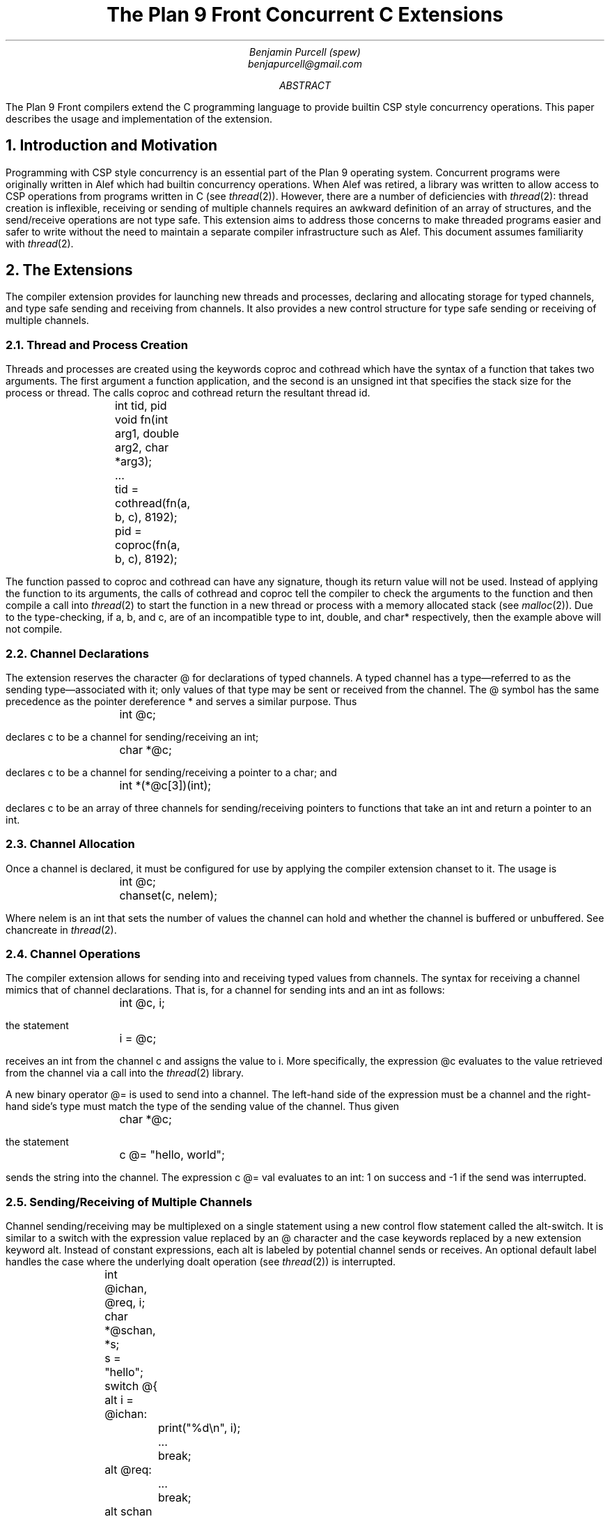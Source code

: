.TL
The Plan 9 Front Concurrent C Extensions
.AU
Benjamin Purcell (spew)
benjapurcell@gmail.com
.AB
The Plan 9 Front compilers extend the C programming language
to provide builtin CSP style concurrency operations.
This paper describes the usage and implementation of the
extension.
.AE
.NH
Introduction and Motivation
.LP
Programming with CSP style concurrency is an essential part
of the Plan 9 operating system. Concurrent
programs were originally written in Alef which had builtin
concurrency operations. When Alef was retired, a library
was written to allow access to CSP operations from programs
written in C (see
.I thread (2)).
However, there are a number of deficiencies with
.I thread (2):
thread creation is inflexible, receiving or sending of
multiple channels requires an awkward definition of an array
of structures, and the send/receive operations
are not type safe. This extension aims to address those
concerns to make threaded programs easier and safer to
write without the need to maintain a separate compiler
infrastructure such as Alef. This document assumes
familiarity with
.I thread (2).
.NH
The Extensions
.LP
The compiler extension provides for launching
new threads and processes, declaring and allocating storage
for typed channels, and type safe sending and receiving from
channels. It also provides a new control structure
for type safe sending or receiving of multiple channels.
.NH 2
Thread and Process Creation
.LP
Threads and processes are created using the keywords
.CW coproc
and
.CW cothread
which have the syntax of a function that takes
two arguments. The first argument a function
application, and the second is an unsigned int
that specifies the stack size for the process or
thread. The calls
.CW coproc
and
.CW cothread
return the resultant thread id.
.DS
.CW
.TA .1i
	int tid, pid
	void fn(int arg1, double arg2, char *arg3);
	...
	tid = cothread(fn(a, b, c), 8192);
	pid = coproc(fn(a, b, c), 8192);
.DE
The function passed to
.CW coproc
and
.CW cothread
can have any signature, though its return value will not
be used. Instead of applying the function to its arguments,
the calls of
.CW cothread
and
.CW coproc
tell the compiler to check the arguments to the function
and then compile a call into
.I thread (2)
to start the function
in a new thread or process with a memory allocated stack
(see
.I malloc (2)).
Due to the type-checking, if
.CW a ,
.CW b ,
and
.CW c ,
are of an incompatible type to
.CW int ,
.CW double ,
and
.CW char*
respectively, then the example above will not compile.
.NH 2
Channel Declarations
.LP
The extension reserves the character
.CW @
for declarations of typed channels. A typed channel
has a type—referred to as the sending type—associated with it; only values of that
type may be sent or received from the channel. The
.CW @
symbol has the same precedence as the pointer dereference
.CW *
and serves a similar purpose. Thus
.DS
.CW
.TA .1i
	int @c;
.DE
declares
.CW c
to be a channel for sending/receiving an int;
.DS
.CW
.TA .1i
	char *@c;
.DE
declares
.CW c
to be a channel for sending/receiving a pointer to
a char; and
.DS
.CW
.TA .1i
	int *(*@c[3])(int);
.DE
declares
.CW c
to be an array of three channels for sending/receiving
pointers to functions that take an int and return
a pointer to an int.
.NH 2
Channel Allocation
.LP
Once a channel is declared, it must be configured for
use by applying the compiler extension
.CW chanset
to it. The usage is
.DS
.CW
.TA .1i
	int @c;
	chanset(c, nelem);
.DE
Where
.CW nelem
is an int that sets the number of values the channel can
hold and whether the channel is buffered or unbuffered.
See
.CW chancreate
in
.I thread (2).
.NH 2
Channel Operations
.LP
The compiler extension allows for sending into and receiving
typed values from channels. The syntax for receiving
a channel mimics that of channel declarations. That is,
for a channel for sending ints and an int as follows:
.DS
.CW
.TA .1i
	int @c, i;
.DE
the statement
.DS
.CW
.TA .1i
	i = @c;
.DE
receives an int from the channel
.CW c
and assigns the value to
.CW i.
More specifically, the expression
.CW @c
evaluates to the value retrieved from the channel via
a call into the
.I thread (2)
library.
.LP
A new binary operator
.CW @=
is used to send into a channel.
The left-hand side of the expression must be a channel
and the right-hand
side's type must match the type of the sending value of
the channel. Thus given
.DS
.CW
.TA .1i
	char *@c;
.DE
the statement
.DS
.CW
.TA .1i
	c @= "hello, world";
.DE
sends the string into the channel. The expression
.CW
c @= val
.R
evaluates to an int: 1 on success and -1 if the send
was interrupted.
.NH 2
Sending/Receiving of Multiple Channels
.LP
Channel sending/receiving may be multiplexed on a
single statement using a new control flow statement called
the alt-switch. It is similar
to a switch with the expression value replaced by an
.CW @
character and the
.CW case
keywords replaced by a new extension keyword
.CW alt .
Instead of constant expressions, each
.CW alt
is labeled by potential channel sends or receives. An optional
default label handles the case where the underlying
.CW doalt
operation (see
.I thread (2))
is interrupted.
.DS
.CW
.TA .1i .6i 1.1i
	int @ichan, @req, i;
	char *@schan, *s;

	s = "hello";
	switch @{
	alt i = @ichan:
		print("%d\en", i);
		...
		break;
	alt @req:
		...
		break;
	alt schan @= s:
		print("Sent hello\en");
		...
		break;
	default:
		print("Interrupted!\en");
	}
.DE
.LP
In the example above three potential channel operations
are multiplexed on one alt-switch statement. Either an int is received from
.CW @ichan
and assigned to
.CW i ,
an int is received from
.CW @req
and its value thrown away, or the string
.CW hello
is sent into
.CW schan .
The operations are multiplexed in the sense that
if at least one of those channel operations
can proceed, one is chosen at random to be executed and
control flow proceeds after the corresponding
.CW alt
label. Otherwise the alt-switch statement blocks until
one of the operations can proceed.
.LP
A non-blocking alt-switch statement is specified by using
two
.CW @
symbols:
.DS
.CW
.TA .1i .6i 1.1i
	switch @@{
		...
	default:
		print("No channel operations can proceed.\en");
	}
.DE
.LP
In this case, the statement does not block if no channel
operations can proceed, but immediately continues execution
at the default label. If a non-blocking alt-switch is interrupted
while in the middle of executing a valid channel operation,
then the alt-switch will continue execution at a
.CW case
labeled by
.CW -1 .
.LP
The channel send operation in an
.CW alt
label is more restricted than an ordinary channel
send in the sense that the right
hand side of the
.CW @=
binary operator must be addressable. Thus
.DS
.CW
.TA .1i
	alt ichan @= 5:
.DE
will not compile.
.NH
Summary of the Extension
.LP
In total the extension reserves the following new keywords
or symbols
.TS
center;
cfCW cfCW cfCW cfCW cfCW.
@ alt	chanset	cothread	coproc
.TE
and defines the following new expressions:
.TS
center box;
cB s
cB s
cfCW | l
cfCW | l
cfCW | l
cB s
cfCW | l
cfCW | l
cfCW | l
cfCW | l
cfCW | l
cB s
cfCW | l.
.sp .2
Usage Summary
.sp .2
=
.sp .2
Channel Operations
.sp .2
_
.sp .2
chanset(chan, nelem)	Allocates and readies a channel
.sp .2
_
.sp .2
chan @= val	Channel Send
.sp .2
_
.sp .2
@chan	Channel dereference (receive)
.sp .2
_
.sp .2
Alt-Switch
.sp .2
_
.sp .2
switch @{...}	Blocking alt-switch
.sp .2
_
.sp .2
switch @@{...}	Non-blocking alt-switch
.sp .2
_
.sp .2
alt val = @chan:	Alt label (receive)
.sp .2
_
.sp .2
alt @chan:	Alt label (receive, value thrown away)
.sp .2
_
.sp .2
alt chan @= val:	Alt label (send)
.sp .2
_
.sp .2
Thread Creation
.sp .2
_
.sp .2
coproc(fn(...), stksize)	Starts a process in its own stack
.sp .2
_
.sp .2
cothread(fn(...), stksize)	Starts a thread in its own stack
.TE
.LP
.ps 8
.vs 10
Figure 1.  Summary of compiler extensions and usage.
.CW chan
denotes a typed channel and
.CW val
is of the channel's sending type.
.CW nelem
is an int,
.CW fn
is a function of any signature, and
.CW stksize
is an unsigned int.
.sp
.NH
Implementation Details
.LP
The extension does two things: checks types and provides
syntactic sugar for calls to
.CW thread (2).
.LP
Threads and processes are created by walking the argument
list to find the number of arguments to the function and
then compiling a call to
.CW rtthreadcreate
in
.I thread (2).
For example, given a call
.DS
.CW
.TA .1i
	cothread(fn(a, b, c), 1024);
.DE
the compiler first checks the types of the arguments to the
function
.CW fn
and then rewrites the above as
.DS
.CW
.TA .1i
	rtthreadcreate(1024, 3, fn, a, b, c);
.DE
The library
.I thread (2)
takes things from there. A call of
.CW coproc
is rewritten as a call to
.CW rtproccreate
in the exact same way.
.LP
Each channel declaration declares a new structure
that holds both the channel and locations for sending
and receiving values of the sending type of the channel.
The channel itself is declared as a pointer to that
struct. Thus, a channel declaration such as
.DS
.CW
.TA .1i
	int @c;
.DE
is rewritten by the compiler as
.DS
.CW
.TA .1i .6i
	struct {
		Channel;
		int @in;
		int @out;
	} *chan;
.DE
In this rewrite the symbols
.CW @in " "
and
.CW @out " "
are not channels but the actual identifier used internally
by the compiler to access those members of the structure.
They are only accessible within the compiler since
.CW @
is reserved.
.LP
A more complicated type such as
.DS
.CW
.TA .1i
	int (*@*chan[3])(int, double);
.DE
(an array of three pointers to a channel that returns
pointers to function pointers), becomes
.DS
.CW
.TA .1i .6i
	struct {
		Channel;
		int (*@in)(int, double);
		int (*@out)(int, double);
	} **chan[3];
.DE
In other words, if you read the declaration from the
outer type inwards toward the symbol, then everything
before the
.CW @
symbol is associated with the sending type of the channel
and everything after is associated with the declaration
of the the symbol
.CW chan
itself.
.LP
The call
.DS
.CW
.TA .1i
	chanset(chan, nelem);
.DE
allocates memory for the
channel and does further setup as needed for
.I thread (2).
It is syntactic sugar for the call
.DS C
.CW
chan = rtchancreate(sizeof(*chan), sizeof(chan->@in), nelem);
.DE
where
.CW chan
has already been defined by the compiler to have a  structure
type like the examples above.
.LP
A channel receive operation
.CW
val = @chan
.R
is rewritten as
.DS
.CW
.TA .1i
	recv(c, c->@out);
	val = c->@out;
.DE
and in the case when there is no left hand side, then as
.DS
.CW
.TA .1i
	recv(c, c->@out);
.DE
alone.
A channel send expression
.DS
.CW
.TA .1i
	c @= val;
.DE
is first type checked so that val is assignable to
.CW c->@in
and then rewritten as
.DS
.CW
.TA .1i
	send(c, &val);
.DE
In the case where
.CW val
is not addressable, such as
.DS
.CW
.TA .1i
	c @= val1 + val2;
.DE
then the compiler rewrites this as
.DS
.CW
.TA .1i
	c->@in = val1 + val2;
	recv(c, &c->@in);
.DE
.LP
The alt-switch statement is compiled by constructing an
.CW Alt
structure (see
.I thread (2))
and then rewriting the alt-switch as a normal switch with
case labels corresponding to the value returned by a
.CW doalt
call (see
.I thread(2))
with the
.CW Alt
structure as an argument.
The example
.DS
.CW
.TA .1i .6i 1.1i
	int @ichan, @req, i;
	char *@schan, *s;

	s = "hello";
	switch @{
	alt i = @ichan:
		print("%d\en", i);
		...
		break;
	alt @req:
		...
		break;
	alt schan @= s:
		print("Sent hello\en");
		...
		break;
	default:
		print("Interrupted!\en");
	}
.DE
is rewritten as
.DS
.CW
.TA .1i .6i 1.1i
	int @ichan, @req, i;
	char *@schan, *s;

	s = "hello";

	struct Alt alts[] = {
		{ichan, &i, CHANRCV},
		{req, nil, CHANRCV},
		{schan, &s, CHANSND},
		{nil, nil, CHANEND}
	};
	switch(doalt(alts)) {
	case 0:
		print("%d\en", i);
		...
		break;
	case 1:
		...
		break;
	case 2:
		print("Sent hello\en");
		...
		break;
	default:
		print("Interrupted!\en");
	}
.DE
The appropriate type checking takes place on the values
being sent or received in order to preserve type safety.

